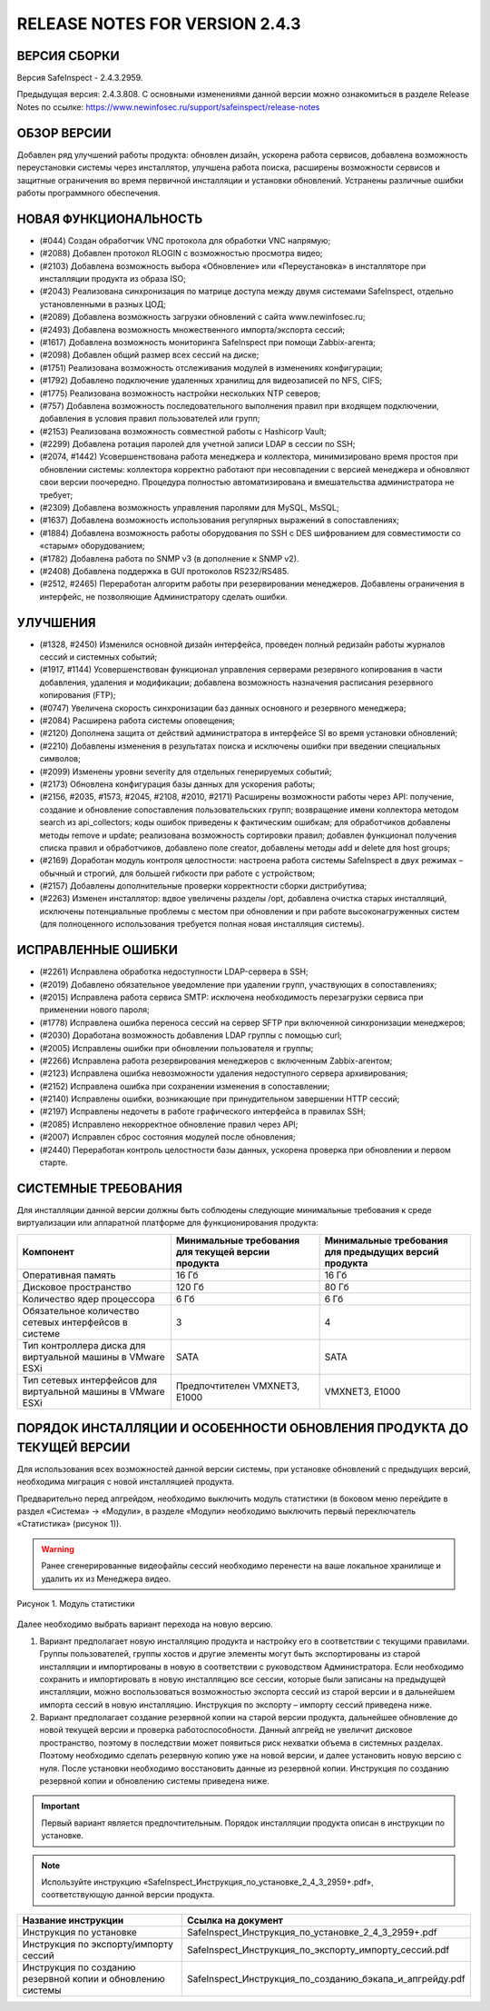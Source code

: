 RELEASE NOTES FOR VERSION 2.4.3
===================================

ВЕРСИЯ СБОРКИ
------------------------------------

Версия  SafeInspect - 2.4.3.2959.

Предыдущая версия: 2.4.3.808. 
С основными изменениями данной версии можно ознакомиться  в разделе Release Notes по ссылке:  https://www.newinfosec.ru/support/safeinspect/release-notes

ОБЗОР ВЕРСИИ
------------------------------------

Добавлен ряд улучшений работы продукта: обновлен дизайн, ускорена работа сервисов, добавлена возможность переустановки системы через инсталлятор, улучшена работа поиска, расширены возможности сервисов и защитные ограничения во время первичной инсталляции и установки обновлений. Устранены различные ошибки работы программного обеспечения.
   
НОВАЯ ФУНКЦИОНАЛЬНОСТЬ
------------------------------------
* (#044) Создан обработчик VNC протокола для обработки VNC напрямую;
* (#2088) Добавлен протокол RLOGIN с возможностью просмотра видео;
* (#2103) Добавлена возможность выбора «Обновление» или «Переустановка» в инсталляторе при инсталляции продукта из образа ISO;
* (#2043) Реализована синхронизация по матрице доступа между двумя системами SafeInspect, отдельно установленными в разных ЦОД; 
* (#2089) Добавлена возможность загрузки обновлений с сайта www.newinfosec.ru;
* (#2493) Добавлена возможность множественного импорта/экспорта сессий;
* (#1617) Добавлена возможность мониторинга SafeInspect при помощи Zabbix-агента;
* (#2098) Добавлен общий размер всех сессий на диске; 
* (#1751) Реализована возможность отслеживания модулей в изменениях конфигурации; 
* (#1792) Добавлено подключение удаленных хранилищ для видеозаписей по NFS, CIFS;
* (#1775) Реализована возможность настройки нескольких NTP северов;
* (#757) Добавлена возможность последовательного выполнения правил при входящем подключении, добавления в условия правил пользователей или групп;
* (#2153) Реализована возможность совместной работы с Hashicorp Vault;
* (#2299) Добавлена ротация паролей для учетной записи LDAP в сессии по SSH;
* (#2074, #1442) Усовершенствована работа менеджера и коллектора, минимизировано время простоя при обновлении системы: коллектора корректно работают при несовпадении с версией менеджера и обновляют свои версии поочередно. Процедура полностью автоматизирована и вмешательства администратора не требует;
* (#2309) Добавлена возможность управления паролями для MySQL, MsSQL;
* (#1637) Добавлена возможность использования регулярных выражений в сопоставлениях;
* (#1884) Добавлена возможность работы оборудования по SSH с DES шифрованием для совместимости со «старым» оборудованием; 
* (#1782) Добавлена работа по SNMP v3 (в дополнение к SNMP v2).
* (#2408) Добавлена поддержка в GUI протоколов RS232/RS485.
* (#2512, #2465) Переработан алгоритм работы при резервировании менеджеров. Добавлены ограничения в интерфейс, не позволяющие Администратору сделать ошибки.


УЛУЧШЕНИЯ
------------------------------------
* (#1328, #2450) Изменился основной дизайн интерфейса, проведен полный редизайн работы журналов сессий и системных событий;
* (#1917, #1144) Усовершенствован функционал управления серверами резервного копирования в части добавления, удаления и модификации; добавлена возможность назначения расписания резервного копирования (FTP); 
* (#0747) Увеличена скорость синхронизации баз данных основного и резервного менеджера;
* (#2084) Расширена работа системы оповещения;
* (#2120) Дополнена защита от действий администратора в интерфейсе SI во время установки обновлений;
* (#2210) Добавлены изменения в результатах поиска и исключены ошибки при введении специальных символов;
* (#2099) Изменены уровни severity для отдельных генерируемых событий;
* (#2173) Обновлена конфигурация базы данных для ускорения работы;
* (#2156, #2035, #1573, #2045, #2108, #2010, #2171) Расширены возможности работы через API: получение, создание и обновление сопоставления пользовательских групп; возвращение имени коллектора методом search из api_collectors; коды ошибок приведены к фактическим ошибкам; для обработчиков добавлены методы remove и update; реализована возможность сортировки правил; добавлен функционал получения списка правил и обработчиков, добавлено поле creator, добавлены методы add и delete для host groups;
* (#2169) Доработан модуль контроля целостности: настроена работа системы SafeInspect в двух режимах – обычный и строгий, для большей гибкости при работе с устройством;
* (#2157) Добавлены дополнительные проверки корректности сборки дистрибутива;
* (#2263) Изменен инсталлятор: вдвое увеличены разделы /opt, добавлена очистка старых инсталляций, исключены потенциальные проблемы с местом при обновлении и при работе высоконагруженных систем (для полноценного использования требуется полная новая инсталляция системы).


ИСПРАВЛЕННЫЕ ОШИБКИ
------------------------------------
* (#2261) Исправлена обработка недоступности LDAP-сервера в SSH;
* (#2019) Добавлено обязательное уведомление при удалении групп, участвующих в сопоставлениях; 
* (#2015) Исправлена работа сервиса SMTP: исключена необходимость перезагрузки сервиса при применении нового пароля;
* (#1778) Исправлена ошибка переноса сессий на сервер SFTP при включенной синхронизации менеджеров;
* (#2030) Доработана возможность добавления LDAP группы с помощью curl; 
* (#2005) Исправлены ошибки при обновлении пользователя и группы; 
* (#2266) Исправлена работа резервирования менеджеров с включенным Zabbix-агентом;
* (#2123) Исправлена ошибка невозможности удаления недоступного сервера архивирования;
* (#2152) Исправлена ошибка при сохранении изменения в сопоставлении; 
* (#2140) Исправлены ошибки, возникающие при принудительном завершении НTTP сессий;
* (#2197) Исправлены недочеты в работе графического интерфейса в правилах SSH; 
* (#2085) Исправлено некорректное обновление правил через API;
* (#2007) Исправлен сброс состояния модулей после обновления; 
* (#2440) Переработан контроль целостности базы данных, ускорена проверка при обновлении и первом старте.


СИСТЕМНЫЕ ТРЕБОВАНИЯ
------------------------------------

Для инсталляции данной версии должны быть соблюдены следующие минимальные требования к среде виртуализации или аппаратной платформе для функционирования продукта:


+----------------------------------------------------------------+---------------------------------------------------+-----------------------------+
|                            Компонент                           | Минимальные требования для текущей версии продукта| Минимальные требования для  |
|                                                                |                                                   | предыдущих версий продукта  |
+================================================================+===================================================+=============================+
| Оперативная память                                             |              16 Гб                                |            16 Гб            |
+----------------------------------------------------------------+---------------------------------------------------+-----------------------------+
| Дисковое пространство                                          |             120 Гб                                |            80 Гб            |
+----------------------------------------------------------------+---------------------------------------------------+-----------------------------+
| Количество ядер процессора                                     |               6 Гб                                |             6 Гб            |
+----------------------------------------------------------------+---------------------------------------------------+-----------------------------+
| Обязательное количество сетевых интерфейсов  в системе         |               3                                   |              4              |
+----------------------------------------------------------------+---------------------------------------------------+-----------------------------+
| Тип контроллера диска для виртуальной машины в  VMware ESXi    |              SATA                                 |           SATA              |
+----------------------------------------------------------------+---------------------------------------------------+-----------------------------+
| Тип сетевых интерфейсов  для виртуальной машины в  VMware ESXi |   Предпочтителен VMXNET3, Е1000                   |         VMXNET3, E1000      |
+----------------------------------------------------------------+---------------------------------------------------+-----------------------------+
	 	
		
ПОРЯДОК ИНСТАЛЛЯЦИИ И ОСОБЕННОСТИ ОБНОВЛЕНИЯ ПРОДУКТА ДО ТЕКУЩЕЙ ВЕРСИИ
------------------------------------
Для использования всех возможностей данной версии системы, при установке обновлений с предыдущих версий, необходима миграция с новой инсталляцией продукта.  

Предварительно перед апгрейдом, необходимо выключить модуль статистики (в боковом меню перейдите в раздел «Система» → «Модули», в разделе «Модули» необходимо выключить первый переключатель «Статистика» (рисунок 1)).
 

.. warning::

   Ранее сгенерированные видеофайлы сессий необходимо перенести на ваше локальное хранилище и удалить их из Менеджера видео.

.. figure:: https://github.com/Xenia11rus/NTB/blob/039c227257ddf0b0e800e83cc1e5da0b9f1a434b/docs/source/modul.png?raw=true
   :width: 80%
   :align: center
   :alt: Рисунок 1. Модуль статистики

   Рисунок 1. Модуль статистики

Далее необходимо выбрать вариант перехода на новую версию.

1. Вариант предполагает новую инсталляцию продукта и настройку его в соответствии с текущими правилами.  Группы пользователей, группы хостов и другие элементы могут быть экспортированы из старой инсталляции и импортированы в новую в соответствии с руководством Администратора. Если необходимо сохранить и импортировать в новую инсталляцию все сессии, которые были записаны на предыдущей инсталляции, можно воспользоваться возможностью экспорта сессий из старой версии  и в дальнейшем импорта сессий в новую инсталляцию. Инструкция по экспорту – импорту сессий приведена ниже.
2. Вариант предполагает создание резервной копии на старой версии продукта, дальнейшее обновление до новой текущей версии и проверка работоспособности. Данный апгрейд не увеличит дисковое пространство, поэтому в последствии может появиться риск нехватки объема в системных разделах. Поэтому необходимо сделать резервную копию уже на новой версии, и далее установить новую версию с нуля. После установки необходимо восстановить данные из резервной копии. Инструкция по созданию резервной копии и обновлению системы приведена ниже.

.. important::

   Первый вариант является предпочтительным. Порядок инсталляции продукта описан в инструкции по установке. 

.. note::

   Используйте инструкцию «SafeInspect_Инструкция_по_установке_2_4_3_2959+.pdf», соответствующую данной версии продукта.

+----------------------------------------------------------------+---------------------------------------------------------------------------------+
|                           Название инструкции                  |                        Ссылка на документ                                       |
+================================================================+=================================================================================+
| Инструкция по установке                                        |             SafeInspect_Инструкция_по_установке_2_4_3_2959+.pdf                 |
+----------------------------------------------------------------+---------------------------------------------------------------------------------+
| Инструкция по экспорту/импорту сессий                          |             SafeInspect_Инструкция_по_экспорту_импорту_сессий.pdf               |
+----------------------------------------------------------------+---------------------------------------------------------------------------------+
| Инструкция по созданию резервной копии и обновлению системы    |             SafeInspect_Инструкция_по_созданию_бэкапа_и_апгрейду.pdf            |
+----------------------------------------------------------------+---------------------------------------------------------------------------------+
